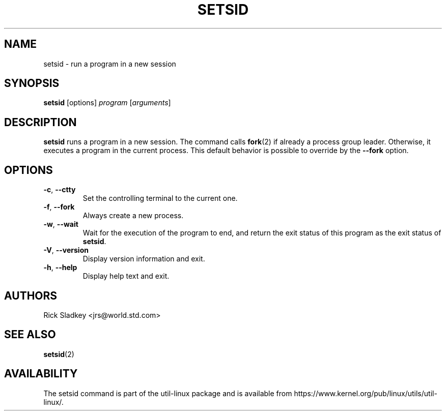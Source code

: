.\" Rick Sladkey <jrs@world.std.com>
.\" In the public domain.
.TH SETSID 1 "July 2014" "util-linux" "User Commands"
.SH NAME
setsid \- run a program in a new session
.SH SYNOPSIS
.B setsid
[options]
.I program
.RI [ arguments ]
.SH DESCRIPTION
.B setsid
runs a program in a new session. The command calls
.BR fork (2)
if already a process group leader.  Otherwise, it executes a program in the
current process.  This default behavior is possible to override by
the \fB\-\-fork\fR option.
.SH OPTIONS
.TP
.BR \-c , " \-\-ctty"
Set the controlling terminal to the current one.
.TP
.BR \-f , " \-\-fork"
Always create a new process.
.TP
.BR \-w , " \-\-wait"
Wait for the execution of the program to end, and return the exit status of
this program as the exit status of
.BR setsid .
.TP
.BR \-V , " \-\-version"
Display version information and exit.
.TP
.BR \-h , " \-\-help"
Display help text and exit.
.SH AUTHORS
Rick Sladkey <jrs@world.std.com>
.SH SEE ALSO
.BR setsid (2)
.SH AVAILABILITY
The setsid command is part of the util-linux package and is available from
https://www.kernel.org/pub/linux/utils/util-linux/.
